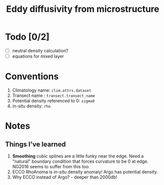 #+TITLE: Eddy diffusivity from microstructure

* Todo [0/2]
- [ ] neutral density calculation?
- [ ] equations for mixed layer

* Conventions
1. Climatology name: ~clim.attrs.dataset~
2. Transect name : ~transect.transect_name~
3. Potential density referenced to 0: ~sigma0~
4. in-situ density: ~rho~
* Notes
** Things I've learned
1. *Smoothing* cubic splines are a little funky near the edge. Need a "natural" boundary condition that forces curvature to be 0 at edge. NG2016 seems to suffer from this too.
2. ECCO RhoAnoma is /in-situ/ density anomaly! Argo has potential density.
3. Why ECCO instead of Argo? - deeper than 2000db!
